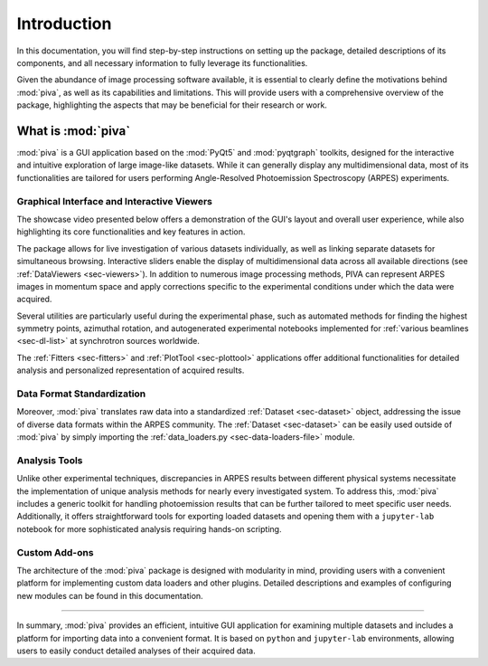 .. _sec-intro:

Introduction
============

In this documentation, you will find step-by-step instructions on setting up
the package, detailed descriptions of its components, and all necessary
information to fully leverage its functionalities.

Given the abundance of image processing software available, it is essential to
clearly define the motivations behind :mod:`piva`, as well as its capabilities
and limitations. This will provide users with a comprehensive overview of the
package, highlighting the aspects that may be beneficial for their research
or work.


What is :mod:`piva`
-------------------
:mod:`piva` is a GUI application based on the :mod:`PyQt5` and
:mod:`pyqtgraph` toolkits, designed for the interactive and intuitive
exploration of large image-like datasets. While it can generally display any
multidimensional data, most of its functionalities are tailored for users
performing Angle-Resolved Photoemission Spectroscopy (ARPES) experiments.


Graphical Interface and Interactive Viewers
~~~~~~~~~~~~~~~~~~~~~~~~~~~~~~~~~~~~~~~~~~~

The showcase video presented below offers a demonstration of the GUI's layout
and overall user experience, while also highlighting its core functionalities
and key features in action.

.. raw:: html

   <div style="text-align: center;">
       <video width="600" controls>
           <source src="_static/showcase.mp4" type="video/mp4">
           Your browser does not support the video tag.
       </video>
   </div>
   <br><br><br>


The package allows for live investigation of various datasets individually, as
well as linking separate datasets for simultaneous browsing. Interactive
sliders enable the display of multidimensional data across all available
directions (see :ref:`DataViewers <sec-viewers>`). In addition to numerous
image processing methods, PIVA can represent ARPES images in momentum space
and apply corrections specific to the experimental conditions under which the
data were acquired.

Several utilities are particularly useful during the experimental phase, such
as automated methods for finding the highest symmetry points, azimuthal
rotation, and autogenerated experimental notebooks implemented for
:ref:`various beamlines <sec-dl-list>` at synchrotron sources worldwide.

The :ref:`Fitters <sec-fitters>` and :ref:`PlotTool <sec-plottool>`
applications offer additional functionalities for detailed analysis and
personalized representation of acquired results.


Data Format Standardization
~~~~~~~~~~~~~~~~~~~~~~~~~~~

Moreover, :mod:`piva` translates raw data into a standardized
:ref:`Dataset <sec-dataset>` object, addressing the issue of diverse data
formats within the ARPES community. The :ref:`Dataset <sec-dataset>` can be
easily used outside of :mod:`piva` by simply importing the
:ref:`data_loaders.py <sec-data-loaders-file>` module.


Analysis Tools
~~~~~~~~~~~~~~

Unlike other experimental techniques, discrepancies in ARPES results between
different physical systems necessitate the implementation of unique analysis
methods for nearly every investigated system. To address this, :mod:`piva`
includes a generic toolkit for handling photoemission results that can be
further tailored to meet specific user needs. Additionally, it offers
straightforward tools for exporting loaded datasets and opening them with a
``jupyter-lab`` notebook for more sophisticated analysis requiring hands-on
scripting.


Custom Add-ons
~~~~~~~~~~~~~~

The architecture of the :mod:`piva` package is designed with modularity in
mind, providing users with a convenient platform for implementing custom data
loaders and other plugins. Detailed descriptions and examples of
configuring new modules can be found in this documentation.

----

In summary, :mod:`piva` provides an efficient, intuitive GUI application for
examining multiple datasets and includes a platform for importing data into a
convenient format. It is based on ``python`` and ``jupyter-lab`` environments,
allowing users to easily conduct detailed analyses of their acquired data.

